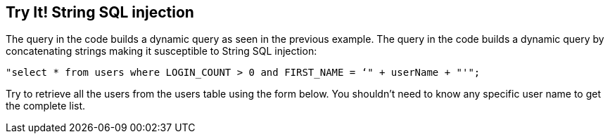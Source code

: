 == Try It!   String SQL injection

The query in the code builds a dynamic query as seen in the previous example.  The query in the code builds a dynamic query by concatenating strings making it susceptible to String SQL injection:

------------------------------------------------------------
"select * from users where LOGIN_COUNT > 0 and FIRST_NAME = ‘" + userName + "'";
------------------------------------------------------------

Try to retrieve all the users from the users table using the form below. You shouldn't need to know any specific user name to get the complete list.
